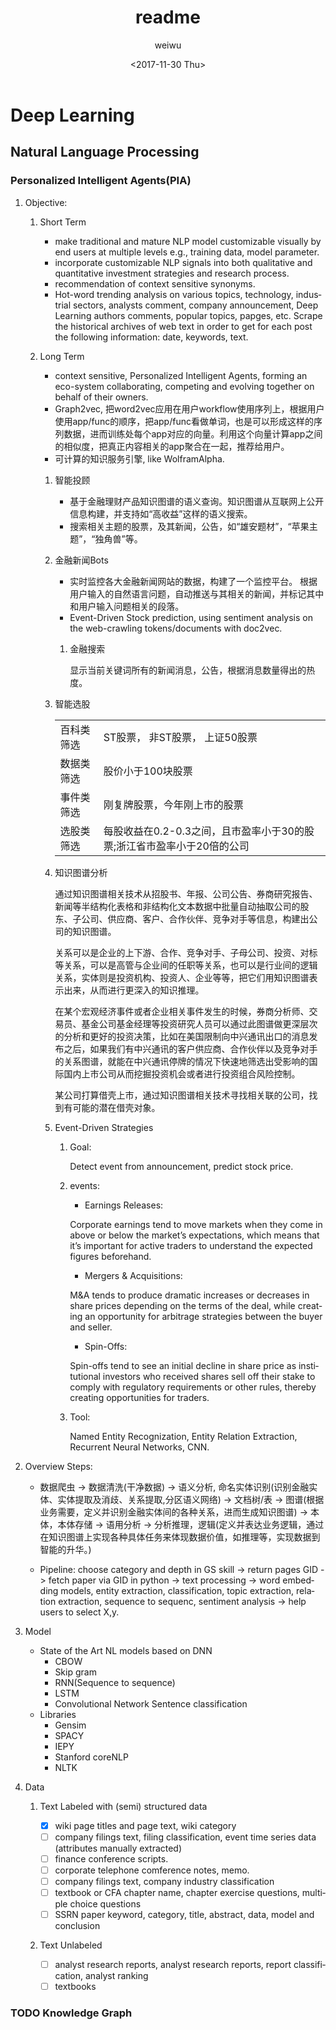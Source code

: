 #+OPTIONS: ':nil *:t -:t ::t <:t H:3 \n:nil ^:t arch:headline author:t c:nil
#+OPTIONS: creator:nil d:(not "LOGBOOK") date:t e:t email:nil f:t inline:t
#+OPTIONS: num:t p:nil pri:nil prop:nil stat:t tags:t tasks:t tex:t timestamp:t
#+OPTIONS: title:t toc:t todo:t |:t
#+TITLE: readme
#+DATE: <2017-11-30 Thu>
#+AUTHOR: weiwu
#+EMAIL: victor.wuv@gmail.com
#+LANGUAGE: en
#+SELECT_TAGS: export
#+EXCLUDE_TAGS: noexport
#+CREATOR: Emacs 24.5.1 (Org mode 8.3.4)

* Deep Learning
** Natural Language Processing

*** Personalized Intelligent Agents(PIA)
**** Objective:
***** Short Term
- make traditional and mature NLP model customizable visually by end users at multiple levels e.g., training data, model parameter.
- incorporate customizable NLP signals into both qualitative and quantitative investment strategies and research process.
- recommendation of context sensitive synonyms.
- Hot-word trending analysis on various topics, technology, industrial sectors, analysts comment, company announcement, Deep Learning authors comments, popular topics, papges, etc. Scrape the historical archives of web text in order to get for each post the following information: date, keywords, text.

***** Long Term
- context sensitive, Personalized Intelligent Agents, forming an eco-system collaborating, competing and evolving together on behalf of their owners.
- Graph2vec, 把word2vec应用在用户workflow使用序列上，根据用户使用app/func的顺序，把app/func看做单词，也是可以形成这样的序列数据，进而训练处每个app对应的向量。利用这个向量计算app之间的相似度，把真正内容相关的app聚合在一起，推荐给用户。
- 可计算的知识服务引擎, like WolframAlpha.
****** 智能投顾
- 基于金融理财产品知识图谱的语义查询。知识图谱从互联网上公开信息构建，并支持如“高收益”这样的语义搜索。
- 搜索相关主题的股票，及其新闻，公告，如“雄安题材”，“苹果主题”，“独角兽”等。
****** 金融新闻Bots
- 实时监控各大金融新闻网站的数据，构建了一个监控平台。 根据用户输入的自然语言问题，自动推送与其相关的新闻，并标记其中和用户输入问题相关的段落。
- Event-Driven Stock prediction, using sentiment analysis on the web-crawling tokens/documents with doc2vec.
******* 金融搜索
显示当前关键词所有的新闻消息，公告，根据消息数量得出的热度。
****** 智能选股
| 百科类筛选 | ST股票， 非ST股票， 上证50股票                                         |
| 数据类筛选 | 股价小于100块股票                                                      |
| 事件类筛选 | 刚复牌股票，今年刚上市的股票                                           |
| 选股类筛选 | 每股收益在0.2-0.3之间，且市盈率小于30的股票;浙江省市盈率小于20倍的公司 |

****** 知识图谱分析
通过知识图谱相关技术从招股书、年报、公司公告、券商研究报告、新闻等半结构化表格和非结构化文本数据中批量自动抽取公司的股东、子公司、供应商、客户、合作伙伴、竞争对手等信息，构建出公司的知识图谱。

关系可以是企业的上下游、合作、竞争对手、子母公司、投资、对标等关系，可以是高管与企业间的任职等关系，也可以是行业间的逻辑关系，实体则是投资机构、投资人、企业等等，把它们用知识图谱表示出来，从而进行更深入的知识推理。

在某个宏观经济事件或者企业相关事件发生的时候，券商分析师、交易员、基金公司基金经理等投资研究人员可以通过此图谱做更深层次的分析和更好的投资决策，比如在美国限制向中兴通讯出口的消息发布之后，如果我们有中兴通讯的客户供应商、合作伙伴以及竞争对手的关系图谱，就能在中兴通讯停牌的情况下快速地筛选出受影响的国际国内上市公司从而挖掘投资机会或者进行投资组合风险控制。

某公司打算借壳上市，通过知识图谱相关技术寻找相关联的公司，找到有可能的潜在借壳对象。
[[./img/knowledge_graph_company.jpg]]

[[./img/knowledge_graph_organization.png]]
****** Event-Driven Strategies
******* Goal:
Detect event from announcement, predict stock price.
******* events:
- Earnings Releases:
Corporate earnings tend to move markets when they come in above or below the market’s expectations, which means that it’s important for active traders to understand the expected figures beforehand.
- Mergers & Acquisitions:
M&A tends to produce dramatic increases or decreases in share prices depending on the terms of the deal, while creating an opportunity for arbitrage strategies between the buyer and seller.
- Spin-Offs:
Spin-offs tend to see an initial decline in share price as institutional investors who received shares sell off their stake to comply with regulatory requirements or other rules, thereby creating opportunities for traders.
******* Tool:
Named Entity Recognization, Entity Relation Extraction, Recurrent Neural Networks, CNN.

**** Overview Steps:
- 数据爬虫 -> 数据清洗(干净数据) -> 语义分析, 命名实体识别(识别金融实体、实体提取及消歧、关系提取,分区语义网络) -> 文档树/表 -> 图谱(根据业务需要，定义并识别金融实体间的各种关系，进而生成知识图谱) -> 本体，本体存储 -> 语用分析 -> 分析推理，逻辑(定义并表达业务逻辑，通过在知识图谱上实现各种具体任务来体现数据价值，如推理等，实现数据到智能的升华。)

- Pipeline: choose category and depth in GS skill -> return pages GID -> fetch paper via GID in python -> text processing -> word embedding models, entity extraction, classification, topic extraction, relation extraction, sequence to sequenc, sentiment analysis -> help users to select X,y.

**** Model
- State of the Art NL models based on DNN
  - CBOW
  - Skip gram
  - RNN(Sequence to sequence)
  - LSTM
  - Convolutional Network Sentence classification
- Libraries
  - Gensim
  - SPACY
  - IEPY
  - Stanford coreNLP
  - NLTK

**** Data
***** Text Labeled with (semi) structured data
- [X] wiki page titles and page text, wiki category
- [ ] company filings text, filing classification, event time series data (attributes manually extracted)
- [ ] finance conference scripts.
- [ ] corporate telephone comference notes, memo.
- [ ] company filings text, company industry classification
- [ ] textbook or CFA chapter name, chapter exercise questions, multiple choice questions
- [ ] SSRN paper keyword, category, title, abstract, data, model and conclusion
***** Text Unlabeled
- [ ] analyst research reports, analyst research reports, report classification, analyst ranking
- [ ] textbooks
*** TODO Knowledge Graph
